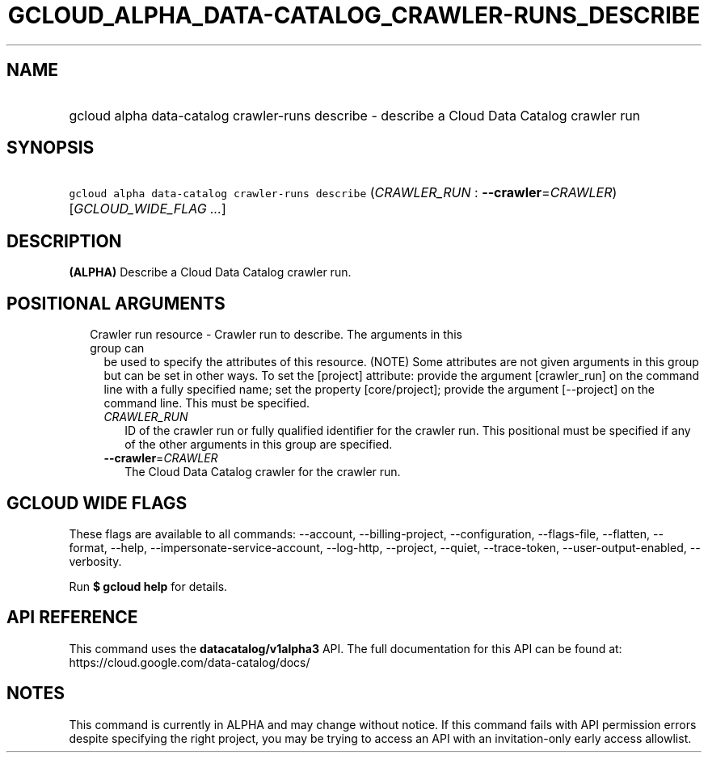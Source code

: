 
.TH "GCLOUD_ALPHA_DATA\-CATALOG_CRAWLER\-RUNS_DESCRIBE" 1



.SH "NAME"
.HP
gcloud alpha data\-catalog crawler\-runs describe \- describe a Cloud Data Catalog crawler run



.SH "SYNOPSIS"
.HP
\f5gcloud alpha data\-catalog crawler\-runs describe\fR (\fICRAWLER_RUN\fR\ :\ \fB\-\-crawler\fR=\fICRAWLER\fR) [\fIGCLOUD_WIDE_FLAG\ ...\fR]



.SH "DESCRIPTION"

\fB(ALPHA)\fR Describe a Cloud Data Catalog crawler run.



.SH "POSITIONAL ARGUMENTS"

.RS 2m
.TP 2m

Crawler run resource \- Crawler run to describe. The arguments in this group can
be used to specify the attributes of this resource. (NOTE) Some attributes are
not given arguments in this group but can be set in other ways. To set the
[project] attribute: provide the argument [crawler_run] on the command line with
a fully specified name; set the property [core/project]; provide the argument
[\-\-project] on the command line. This must be specified.

.RS 2m
.TP 2m
\fICRAWLER_RUN\fR
ID of the crawler run or fully qualified identifier for the crawler run. This
positional must be specified if any of the other arguments in this group are
specified.

.TP 2m
\fB\-\-crawler\fR=\fICRAWLER\fR
The Cloud Data Catalog crawler for the crawler run.


.RE
.RE
.sp

.SH "GCLOUD WIDE FLAGS"

These flags are available to all commands: \-\-account, \-\-billing\-project,
\-\-configuration, \-\-flags\-file, \-\-flatten, \-\-format, \-\-help,
\-\-impersonate\-service\-account, \-\-log\-http, \-\-project, \-\-quiet,
\-\-trace\-token, \-\-user\-output\-enabled, \-\-verbosity.

Run \fB$ gcloud help\fR for details.



.SH "API REFERENCE"

This command uses the \fBdatacatalog/v1alpha3\fR API. The full documentation for
this API can be found at: https://cloud.google.com/data\-catalog/docs/



.SH "NOTES"

This command is currently in ALPHA and may change without notice. If this
command fails with API permission errors despite specifying the right project,
you may be trying to access an API with an invitation\-only early access
allowlist.


